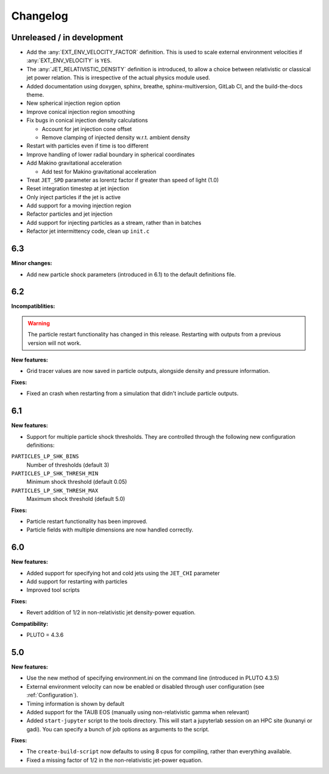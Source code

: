 Changelog
=========

Unreleased / in development
---------------------------

* Add the :any:`EXT_ENV_VELOCITY_FACTOR` definition.
  This is used to scale external environment velocities if :any:`EXT_ENV_VELOCITY` is ``YES``.
* The :any:`JET_RELATIVISTIC_DENSITY` definition is introduced, to allow a choice between relativistic or classical jet power relation.
  This is irrespective of the actual physics module used.
* Added documentation using doxygen, sphinx, breathe, sphinx-multiversion, GitLab CI, and the build-the-docs theme.
* New spherical injection region option
* Improve conical injection region smoothing
* Fix bugs in conical injection density calculations

  * Account for jet injection cone offset
  * Remove clamping of injected density w.r.t. ambient density

* Restart with particles even if time is too different
* Improve handling of lower radial boundary in spherical coordinates
* Add Makino gravitational acceleration

  * Add test for Makino gravitational acceleration

* Treat ``JET_SPD`` parameter as lorentz factor if greater than speed of light (1.0)
* Reset integration timestep at jet injection
* Only inject particles if the jet is active
* Add support for a moving injection region
* Refactor particles and jet injection
* Add support for injecting particles as a stream, rather than in batches
* Refactor jet intermittency code, clean up ``init.c``

6.3
---

**Minor changes:**

* Add new particle shock parameters (introduced in 6.1) to the default definitions file.

6.2
---

**Incompatiblities:**

.. warning::
    The particle restart functionality has changed in this release.
    Restarting with outputs from a previous version will not work.
 
**New features:**

* Grid tracer values are now saved in particle outputs, alongside density and pressure information.

**Fixes:**

* Fixed an crash when restarting from a simulation that didn't include particle outputs.

6.1
---

**New features:**

* Support for multiple particle shock thresholds.
  They are controlled through the following new configuration definitions:

``PARTICLES_LP_SHK_BINS``
    Number of thresholds (default 3)

``PARTICLES_LP_SHK_THRESH_MIN``
    Minimum shock threshold (default 0.05)

``PARTICLES_LP_SHK_THRESH_MAX``
    Maximum shock threshold (default 5.0)

**Fixes:**

* Particle restart functionality has been improved.
* Particle fields with multiple dimensions are now handled correctly.

6.0
---

**New features:**

* Added support for specifying hot and cold jets using the ``JET_CHI`` parameter
* Add support for restarting with particles
* Improved tool scripts


**Fixes:**

* Revert addition of 1/2 in non-relativistic jet density-power equation.

**Compatibility:**

* PLUTO = 4.3.6

5.0
---

**New features:**

* Use the new method of specifying environment.ini on the command line (introduced in PLUTO 4.3.5)
* External environment velocity can now be enabled or disabled through user configuration (see :ref:`Configuration`).
* Timing information is shown by default
* Added support for the TAUB EOS (manually using non-relativistic gamma when relevant)
* Added ``start-jupyter`` script to the tools directory.
  This will start a jupyterlab session on an HPC site (kunanyi or gadi).
  You can specify a bunch of job options as arguments to the script.

**Fixes:**

* The ``create-build-script`` now defaults to using  8 cpus for compiling, rather than everything available.
* Fixed a missing factor of 1/2 in the non-relativistic jet-power equation.
